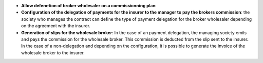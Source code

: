 - **Allow defenetion of broker wholesaler on a commissionning plan**
- **Configuration of the delegation of payments for the insurer to
  the manager to pay the brokers commission**: the society who manages
  the contract can define the type of payment delegation for the broker
  wholesaler depending on the agreement with the insurer.
- **Generation of slips for the wholesale broker**: In the case of an payment
  delegation, the managing society emits and pays the commission for the
  wholesale broker. This commission is deducted from the slip sent to the insurer.
  In the case of a non-delegation and depending on the configuration, it is
  possible to generate the invoice of the wholesale broker to the insurer.
